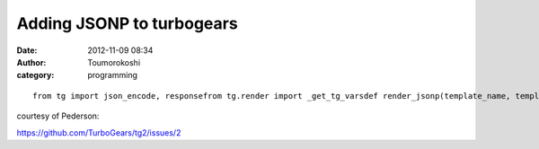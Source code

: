 Adding JSONP to turbogears
##########################
:date: 2012-11-09 08:34
:author: Toumorokoshi
:category: programming

.. raw:: html

   <p>

::

    from tg import json_encode, responsefrom tg.render import _get_tg_varsdef render_jsonp(template_name, template_vars, **kwargs):callback = template_name or kwargs.pop('callback', None) or 'callback'for key in _get_tg_vars():del template_vars[key]response.headers['Content-Type'] = 'text/javascript'return '%s(%s)' % (template_name, json_encode(template_vars))from myapp.config.app_cfg import base_configbase_config.render_functions['jsonp'] = render_jsonpbase_config.mimetype_lookup = {'.jsonp': 'text/javascript'}

.. raw:: html

   </p>

courtesy of Pederson:

https://github.com/TurboGears/tg2/issues/2
